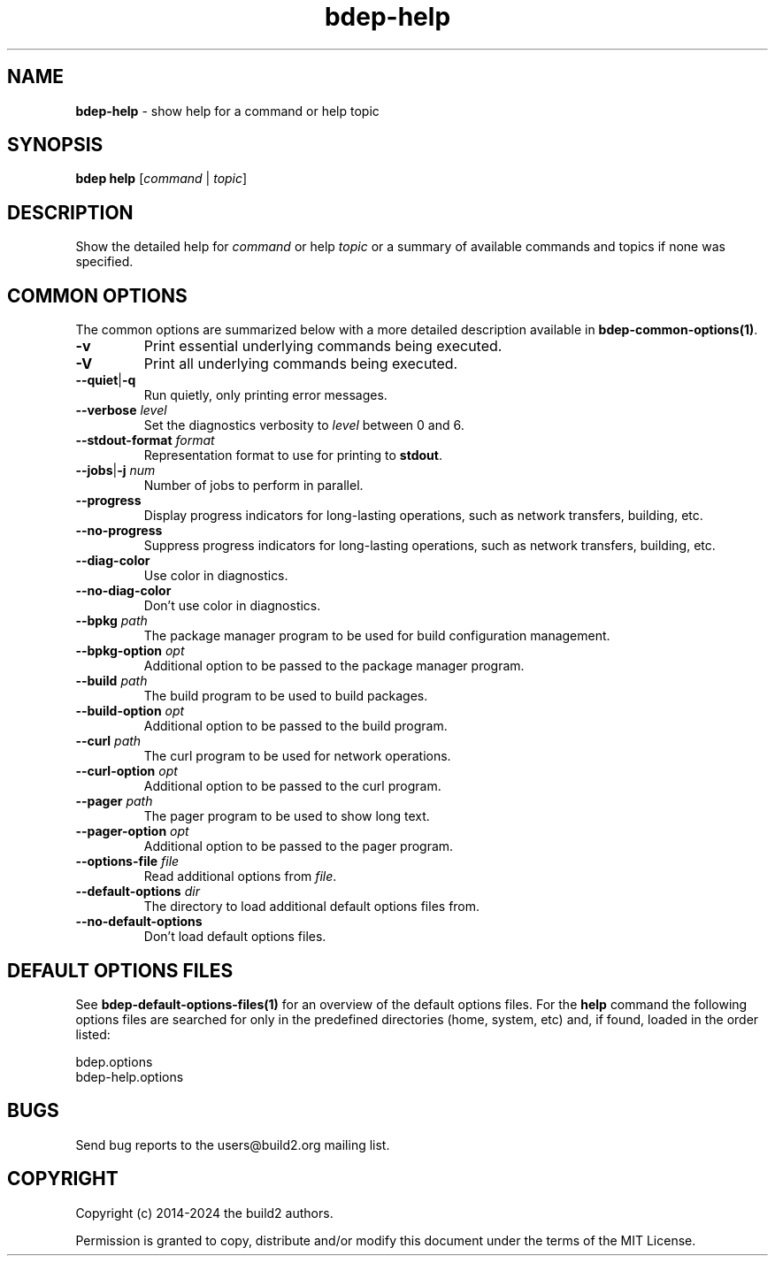 .\" Process this file with
.\" groff -man -Tascii bdep-help.1
.\"
.TH bdep-help 1 "June 2024" "bdep 0.17.0"
.SH NAME
\fBbdep-help\fR \- show help for a command or help topic
.SH "SYNOPSIS"
.PP
\fBbdep help\fR [\fIcommand\fR | \fItopic\fR]\fR
.SH "DESCRIPTION"
.PP
Show the detailed help for \fIcommand\fR or help \fItopic\fR or a summary of
available commands and topics if none was specified\.
.SH "COMMON OPTIONS"
.PP
The common options are summarized below with a more detailed description
available in \fBbdep-common-options(1)\fP\.
.IP "\fB-v\fR"
Print essential underlying commands being executed\.
.IP "\fB-V\fR"
Print all underlying commands being executed\.
.IP "\fB--quiet\fR|\fB-q\fR"
Run quietly, only printing error messages\.
.IP "\fB--verbose\fR \fIlevel\fR"
Set the diagnostics verbosity to \fIlevel\fR between 0 and 6\.
.IP "\fB--stdout-format\fR \fIformat\fR"
Representation format to use for printing to \fBstdout\fR\.
.IP "\fB--jobs\fR|\fB-j\fR \fInum\fR"
Number of jobs to perform in parallel\.
.IP "\fB--progress\fR"
Display progress indicators for long-lasting operations, such as network
transfers, building, etc\.
.IP "\fB--no-progress\fR"
Suppress progress indicators for long-lasting operations, such as network
transfers, building, etc\.
.IP "\fB--diag-color\fR"
Use color in diagnostics\.
.IP "\fB--no-diag-color\fR"
Don't use color in diagnostics\.
.IP "\fB--bpkg\fR \fIpath\fR"
The package manager program to be used for build configuration management\.
.IP "\fB--bpkg-option\fR \fIopt\fR"
Additional option to be passed to the package manager program\.
.IP "\fB--build\fR \fIpath\fR"
The build program to be used to build packages\.
.IP "\fB--build-option\fR \fIopt\fR"
Additional option to be passed to the build program\.
.IP "\fB--curl\fR \fIpath\fR"
The curl program to be used for network operations\.
.IP "\fB--curl-option\fR \fIopt\fR"
Additional option to be passed to the curl program\.
.IP "\fB--pager\fR \fIpath\fR"
The pager program to be used to show long text\.
.IP "\fB--pager-option\fR \fIopt\fR"
Additional option to be passed to the pager program\.
.IP "\fB--options-file\fR \fIfile\fR"
Read additional options from \fIfile\fR\.
.IP "\fB--default-options\fR \fIdir\fR"
The directory to load additional default options files from\.
.IP "\fB--no-default-options\fR"
Don't load default options files\.
.SH "DEFAULT OPTIONS FILES"
.PP
See \fBbdep-default-options-files(1)\fP for an overview of the default options
files\. For the \fBhelp\fR command the following options files are searched
for only in the predefined directories (home, system, etc) and, if found,
loaded in the order listed:
.PP
.nf
bdep\.options
bdep-help\.options
.fi
.SH BUGS
Send bug reports to the users@build2.org mailing list.
.SH COPYRIGHT
Copyright (c) 2014-2024 the build2 authors.

Permission is granted to copy, distribute and/or modify this document under
the terms of the MIT License.
